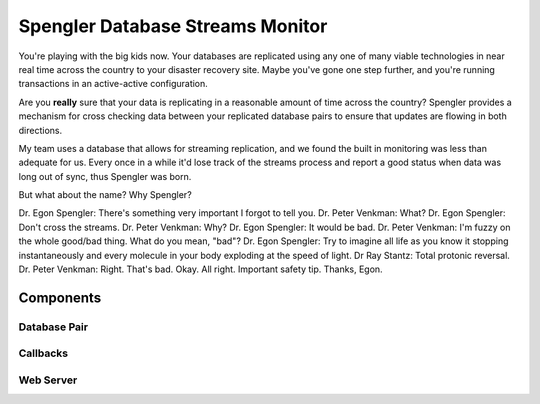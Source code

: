 ===================================
 Spengler Database Streams Monitor
===================================

You're playing with the big kids now.  Your databases are replicated 
using any one of many viable technologies in near real time across
the country to your disaster recovery site.  Maybe you've gone one step
further, and you're running transactions in an active-active configuration.  

Are you **really** sure that your data is replicating in a reasonable
amount of time across the country?  Spengler provides a mechanism for
cross checking data between your replicated database pairs to ensure that
updates are flowing in both directions.  

My team uses a database that allows for streaming replication, and we found the
built in monitoring was less than adequate for us.  Every once in a while it'd
lose track of the streams process and report a good status when data was long
out of sync, thus Spengler was born.

But what about the name?  Why Spengler?  

Dr. Egon Spengler: There's something very important I forgot to tell you. 
Dr. Peter Venkman: What? 
Dr. Egon Spengler: Don't cross the streams. 
Dr. Peter Venkman: Why? 
Dr. Egon Spengler: It would be bad. 
Dr. Peter Venkman: I'm fuzzy on the whole good/bad thing. What do you mean, "bad"? 
Dr. Egon Spengler: Try to imagine all life as you know it stopping instantaneously and every molecule in your body exploding at the speed of light. 
Dr Ray Stantz: Total protonic reversal. 
Dr. Peter Venkman: Right. That's bad. Okay. All right. Important safety tip. Thanks, Egon. 

Components
==========

Database Pair
-------------

Callbacks
---------

Web Server
----------



